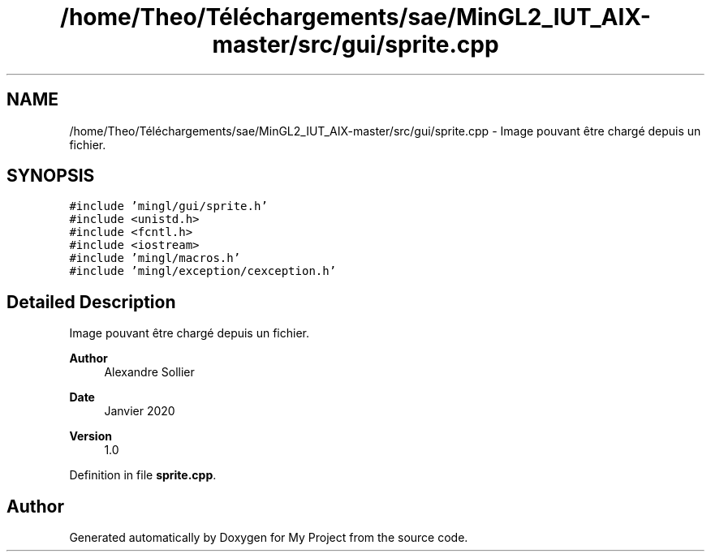 .TH "/home/Theo/Téléchargements/sae/MinGL2_IUT_AIX-master/src/gui/sprite.cpp" 3 "Sun Jan 12 2025" "My Project" \" -*- nroff -*-
.ad l
.nh
.SH NAME
/home/Theo/Téléchargements/sae/MinGL2_IUT_AIX-master/src/gui/sprite.cpp \- Image pouvant être chargé depuis un fichier\&.  

.SH SYNOPSIS
.br
.PP
\fC#include 'mingl/gui/sprite\&.h'\fP
.br
\fC#include <unistd\&.h>\fP
.br
\fC#include <fcntl\&.h>\fP
.br
\fC#include <iostream>\fP
.br
\fC#include 'mingl/macros\&.h'\fP
.br
\fC#include 'mingl/exception/cexception\&.h'\fP
.br

.SH "Detailed Description"
.PP 
Image pouvant être chargé depuis un fichier\&. 


.PP
\fBAuthor\fP
.RS 4
Alexandre Sollier 
.RE
.PP
\fBDate\fP
.RS 4
Janvier 2020 
.RE
.PP
\fBVersion\fP
.RS 4
1\&.0 
.RE
.PP

.PP
Definition in file \fBsprite\&.cpp\fP\&.
.SH "Author"
.PP 
Generated automatically by Doxygen for My Project from the source code\&.

